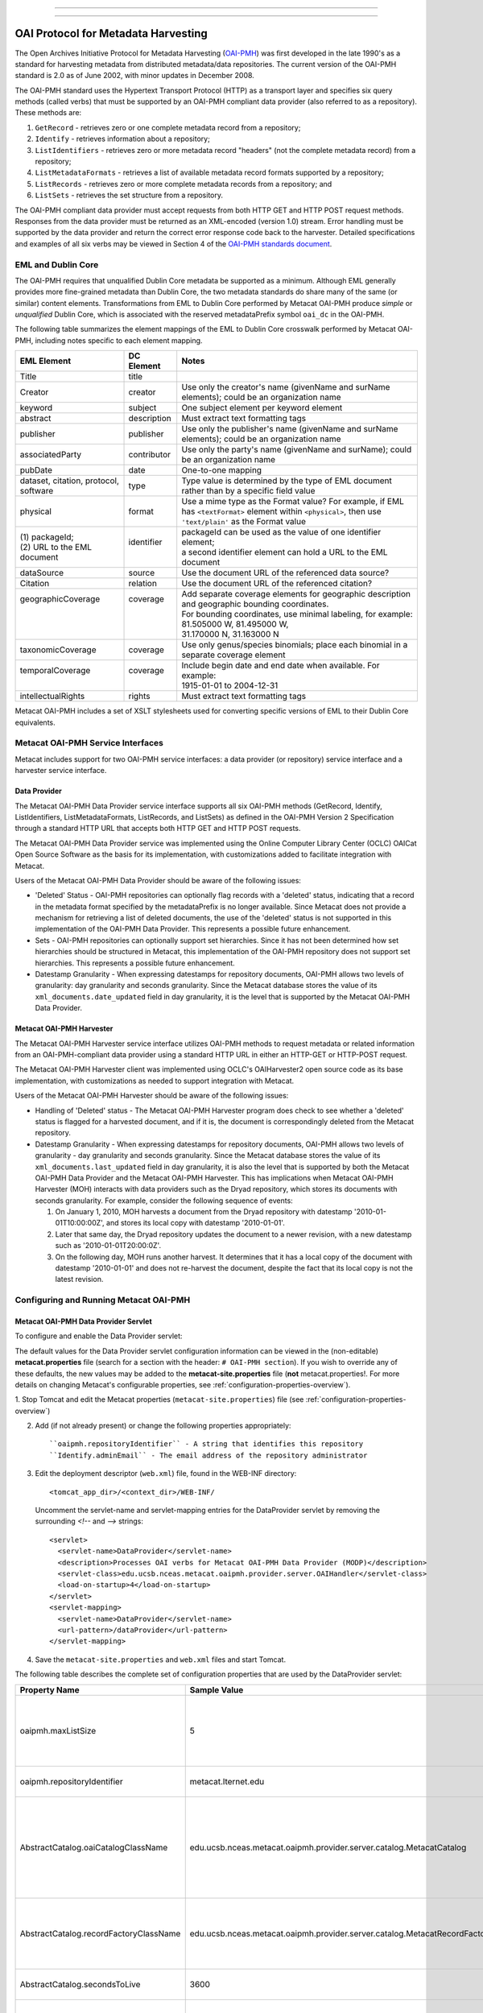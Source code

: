 ----

.. deprecated:: 3.0.0
    Harvesting metadata in Metacat through OAI-PMH standard is obsolete.

----

OAI Protocol for Metadata Harvesting
====================================

The Open Archives Initiative Protocol for Metadata Harvesting (`OAI-PMH`_) was first 
developed in the late 1990's as a standard for harvesting metadata from 
distributed metadata/data repositories. The current version of the OAI-PMH 
standard is 2.0 as of June 2002, with minor updates in December 2008.

.. _OAI-PMH: http://www.openarchives.org/pmh/

The OAI-PMH standard uses the Hypertext Transport Protocol (HTTP) as a 
transport layer and specifies six query methods (called verbs) that must be 
supported by an OAI-PMH compliant data provider (also referred to as a 
repository). These methods are:

1. ``GetRecord`` - retrieves zero or one complete metadata record from a repository;
2. ``Identify`` - retrieves information about a repository;
3. ``ListIdentifiers`` - retrieves zero or more metadata record "headers" (not the complete metadata record) from a repository;
4. ``ListMetadataFormats`` - retrieves a list of available metadata record formats supported by a repository;
5. ``ListRecords`` - retrieves zero or more complete metadata records from a repository; and
6. ``ListSets`` - retrieves the set structure from a repository.

The OAI-PMH compliant data provider must accept requests from both HTTP GET 
and HTTP POST request methods. Responses from the data provider must be 
returned as an XML-encoded (version 1.0) stream. Error handling must be 
supported by the data provider and return the correct error response code 
back to the harvester. Detailed specifications and examples of all six verbs 
may be viewed in Section 4 of the `OAI-PMH standards document`_.

.. _OAI-PMH standards document: http://www.openarchives.org/OAI/openarchivesprotocol.html

EML and Dublin Core
-------------------
The OAI-PMH requires that unqualified Dublin Core metadata be supported as a 
minimum. Although EML generally provides more fine-grained metadata than Dublin 
Core, the two metadata standards do share many of the same (or similar) content 
elements. Transformations from EML to Dublin Core performed by Metacat OAI-PMH 
produce *simple* or *unqualified* Dublin Core, which is associated with the reserved 
metadataPrefix symbol ``oai_dc`` in the OAI-PMH.

The following table summarizes the element mappings of the EML to Dublin Core 
crosswalk performed by Metacat OAI-PMH, including notes specific to each 
element mapping.

+---------------------------------------+-------------+--------------------------------------------------------------------------------------------------+
| EML Element                           | DC Element  | Notes                                                                                            |
+=======================================+=============+==================================================================================================+
| Title                                 | title       |                                                                                                  |
+---------------------------------------+-------------+--------------------------------------------------------------------------------------------------+
| Creator                               | creator     | Use only the creator's name (givenName and surName elements);                                    |
|                                       |             | could be an organization name                                                                    |
+---------------------------------------+-------------+--------------------------------------------------------------------------------------------------+
| keyword                               | subject     | One subject element per keyword element                                                          |
+---------------------------------------+-------------+--------------------------------------------------------------------------------------------------+
| abstract                              | description | Must extract text formatting tags                                                                |
+---------------------------------------+-------------+--------------------------------------------------------------------------------------------------+
| publisher                             | publisher   | Use only the publisher's name (givenName and surName elements); could be an organization name    |
+---------------------------------------+-------------+--------------------------------------------------------------------------------------------------+
| associatedParty                       | contributor | Use only the party's name (givenName and surName); could be an organization name                 |
+---------------------------------------+-------------+--------------------------------------------------------------------------------------------------+
| pubDate                               | date        | One-to-one mapping                                                                               |
+---------------------------------------+-------------+--------------------------------------------------------------------------------------------------+
| dataset, citation, protocol, software | type        | Type value is determined by the type of EML document rather than by a specific field value       |
+---------------------------------------+-------------+--------------------------------------------------------------------------------------------------+
| physical                              | format      | Use a mime type as the Format value? For example, if EML has ``<textFormat>`` element within     |
|                                       |             | ``<physical>``, then use ``'text/plain'`` as the Format value                                    |
+---------------------------------------+-------------+--------------------------------------------------------------------------------------------------+
|| (1) packageId;                       || identifier || packageId can be used as the value of one identifier element;                                   |
|| (2) URL to the EML document          ||            || a second identifier element can hold a URL to the EML document                                  |
+---------------------------------------+-------------+--------------------------------------------------------------------------------------------------+
| dataSource                            | source      | Use the document URL of the referenced data source?                                              |
+---------------------------------------+-------------+--------------------------------------------------------------------------------------------------+
| Citation                              | relation    | Use the document URL of the referenced citation?                                                 |
+---------------------------------------+-------------+--------------------------------------------------------------------------------------------------+
|| geographicCoverage                   || coverage   || Add separate coverage elements for geographic description and geographic bounding coordinates.  |
||                                      ||            || For bounding coordinates, use minimal labeling, for example:                                    |
||                                      ||            || 81.505000 W, 81.495000 W,                                                                       |
||                                      ||            || 31.170000 N, 31.163000 N                                                                        |
+---------------------------------------+-------------+--------------------------------------------------------------------------------------------------+
| taxonomicCoverage                     | coverage    | Use only genus/species binomials; place each binomial in a separate coverage element             |
+---------------------------------------+-------------+--------------------------------------------------------------------------------------------------+
|| temporalCoverage                     || coverage   || Include begin date and end date when available. For example:                                    |
||                                      ||            || 1915-01-01 to 2004-12-31                                                                        |
+---------------------------------------+-------------+--------------------------------------------------------------------------------------------------+
| intellectualRights                    | rights      | Must extract text formatting tags                                                                |
+---------------------------------------+-------------+--------------------------------------------------------------------------------------------------+

Metacat OAI-PMH includes a set of XSLT stylesheets used for converting specific 
versions of EML to their Dublin Core equivalents.

Metacat OAI-PMH Service Interfaces
----------------------------------
Metacat includes support for two OAI-PMH service interfaces: a data provider 
(or repository) service interface and a harvester service interface.

Data Provider
~~~~~~~~~~~~~
The Metacat OAI-PMH Data Provider service interface supports all six OAI-PMH 
methods (GetRecord, Identify, ListIdentifiers, ListMetadataFormats, ListRecords, 
and ListSets) as defined in the OAI-PMH Version 2 Specification through a 
standard HTTP URL that accepts both HTTP GET and HTTP POST requests.

The Metacat OAI-PMH Data Provider service was implemented using the Online 
Computer Library Center (OCLC) OAICat Open Source Software as the basis for 
its implementation, with customizations added to facilitate integration with 
Metacat.

Users of the Metacat OAI-PMH Data Provider should be aware of the following issues:

* 'Deleted' Status - OAI-PMH repositories can optionally flag records with 
  a 'deleted' status, indicating that a record in the metadata format 
  specified by the metadataPrefix is no longer available. Since Metacat does 
  not provide a mechanism for retrieving a list of deleted documents, the use 
  of the 'deleted' status is not supported in this implementation of the 
  OAI-PMH Data Provider. This represents a possible future enhancement.
* Sets - OAI-PMH repositories can optionally support set hierarchies. Since it 
  has not been determined how set hierarchies should be structured in 
  Metacat, this implementation of the OAI-PMH repository does not support 
  set hierarchies. This represents a possible future enhancement.
* Datestamp Granularity - When expressing datestamps for repository documents, 
  OAI-PMH allows two levels of granularity: day granularity and seconds 
  granularity. Since the Metacat database stores the value of its 
  ``xml_documents.date_updated`` field in day granularity, it is the level 
  that is supported by the Metacat OAI-PMH Data Provider.

Metacat OAI-PMH Harvester
~~~~~~~~~~~~~~~~~~~~~~~~~

.. deprecated:: 3.0.0
    Harvesting metadata in Metacat through OAI-PMH standard is obsolete.

The Metacat OAI-PMH Harvester service interface utilizes OAI-PMH methods to 
request metadata or related information from an OAI-PMH-compliant data provider 
using a standard HTTP URL in either an HTTP-GET or HTTP-POST request.

The Metacat OAI-PMH Harvester client was implemented using OCLC's 
OAIHarvester2 open source code as its base implementation, with customizations 
as needed to support integration with Metacat.

Users of the Metacat OAI-PMH Harvester should be aware of the following issues:

* Handling of 'Deleted' status -  The Metacat OAI-PMH Harvester program does 
  check to see whether a 'deleted' status is flagged for a harvested document, 
  and if it is, the document is correspondingly deleted from the Metacat repository.
* Datestamp Granularity - When expressing datestamps for repository documents, 
  OAI-PMH allows two levels of granularity - day granularity and seconds 
  granularity. Since the Metacat database stores the value of its 
  ``xml_documents.last_updated`` field in day granularity, it is also the 
  level that is supported by both the Metacat OAI-PMH Data Provider and the 
  Metacat OAI-PMH Harvester. This has implications when Metacat OAI-PMH 
  Harvester (MOH) interacts with data providers such as the Dryad repository, 
  which stores its documents with seconds granularity. For example, consider 
  the following sequence of events:
  
  1. On January 1, 2010, MOH harvests a document from the Dryad repository 
     with datestamp '2010-01-01T10:00:00Z', and stores its local copy with 
     datestamp '2010-01-01'.
  2. Later that same day, the Dryad repository updates the document to a 
     newer revision, with a new datestamp such as '2010-01-01T20:00:0Z'.
  3. On the following day, MOH runs another harvest. It determines that it 
     has a local copy of the document with datestamp '2010-01-01' and does 
     not re-harvest the document, despite the fact that its local copy is not 
     the latest revision.

Configuring and Running Metacat OAI-PMH
---------------------------------------

Metacat OAI-PMH Data Provider Servlet
~~~~~~~~~~~~~~~~~~~~~~~~~~~~~~~~~~~~~
To configure and enable the Data Provider servlet:

The default values for the Data Provider servlet configuration information can be viewed in the
(non-editable) **metacat.properties** file (search for a section with the header:
``# OAI-PMH section``). If you wish to override any of these defaults, the new values may be
added to the **metacat-site.properties** file (**not**  metacat.properties!. For more details on
changing Metacat's configurable properties, see :ref:`configuration-properties-overview`).

1. Stop Tomcat and edit the Metacat properties (``metacat-site.properties``) file (see
:ref:`configuration-properties-overview`)

2. Add (if not already present) or change the following properties appropriately:

   ::
   
     ``oaipmh.repositoryIdentifier`` - A string that identifies this repository
     ``Identify.adminEmail`` - The email address of the repository administrator

3. Edit the deployment descriptor (``web.xml``) file, found in the WEB-INF
   directory::

     <tomcat_app_dir>/<context_dir>/WEB-INF/

   Uncomment the servlet-name and servlet-mapping entries for the
   DataProvider servlet by removing the surrounding `<!--` and `-->` strings::
   
     <servlet>
       <servlet-name>DataProvider</servlet-name>
       <description>Processes OAI verbs for Metacat OAI-PMH Data Provider (MODP)</description>
       <servlet-class>edu.ucsb.nceas.metacat.oaipmh.provider.server.OAIHandler</servlet-class>
       <load-on-startup>4</load-on-startup>
     </servlet>
     <servlet-mapping>
       <servlet-name>DataProvider</servlet-name>
       <url-pattern>/dataProvider</url-pattern>
     </servlet-mapping>

4. Save the ``metacat-site.properties`` and ``web.xml`` files and start Tomcat.

The following table describes the complete set of configuration properties that are used by the
DataProvider servlet:

+-----------------------------------------+-----------------------------------------------------------------------------+---------------------------------------------------------------------------+
| Property Name                           | Sample Value                                                                | Description                                                               |
+=========================================+=============================================================================+===========================================================================+
|  oaipmh.maxListSize                     |  5                                                                          |  Maximum number of records returned by each call to the ListIdentifiers   |
|                                         |                                                                             |  and ListRecords verbs.                                                   |
+-----------------------------------------+-----------------------------------------------------------------------------+---------------------------------------------------------------------------+
| oaipmh.repositoryIdentifier             | metacat.lternet.edu                                                         | An identifier string for the respository.                                 |
+-----------------------------------------+-----------------------------------------------------------------------------+---------------------------------------------------------------------------+
|  AbstractCatalog.oaiCatalogClassName    |  edu.ucsb.nceas.metacat.oaipmh.provider.server.catalog.MetacatCatalog       |  The Java class that implements the AbstractCatalog interface. This class |
|                                         |                                                                             |  determines which records exist in the repository and their datestamps.   |
+-----------------------------------------+-----------------------------------------------------------------------------+---------------------------------------------------------------------------+
|  AbstractCatalog.recordFactoryClassName |  edu.ucsb.nceas.metacat.oaipmh.provider.server.catalog.MetacatRecordFactory |  The Java class that extends the RecordFactory class. This class creates  |
|                                         |                                                                             |  OAI-PMH metadata records.                                                |
+-----------------------------------------+-----------------------------------------------------------------------------+---------------------------------------------------------------------------+
| AbstractCatalog.secondsToLive           | 3600                                                                        | The lifetime, in seconds, of the resumptionToken.                         |
+-----------------------------------------+-----------------------------------------------------------------------------+---------------------------------------------------------------------------+
|  AbstractCatalog.granularity            |  YYYY-MM-DD or                                                              |  Granularity of datestamps. Either "days granularity" or                  |
|                                         |  YYYY-MM-DDThh:mm:ssZ                                                       |  "seconds granularity" values can be used.                                |
+-----------------------------------------+-----------------------------------------------------------------------------+---------------------------------------------------------------------------+
| Identify.repositoryName                 | Metacat OAI-PMH Data Provider                                               | A name for the repository.                                                |
+-----------------------------------------+-----------------------------------------------------------------------------+---------------------------------------------------------------------------+
| Identify.earliestDatestamp              | 2000-01-01T00:00:00Z                                                        | Earliest datestamp supported by this repository                           |
+-----------------------------------------+-----------------------------------------------------------------------------+---------------------------------------------------------------------------+
|  Identify.deletedRecord                 |  yes or no                                                                  |  Use "yes" if the repository indicates the status of deleted records;     |
|                                         |                                                                             |  use "no" if it doesn't.                                                  |
+-----------------------------------------+-----------------------------------------------------------------------------+---------------------------------------------------------------------------+
| Identify.adminEmail                     | mailto:tech_support@someplace.org                                           | Email address of the repository administrator.                            |
+-----------------------------------------+-----------------------------------------------------------------------------+---------------------------------------------------------------------------+
| Crosswalks.oai_dc                       | edu.ucsb.nceas.metacat.oaipmh.provider.server.crosswalk.Eml2oai_dc          | Java class that controls the EML 2.x.y to oai_dc (Dublin Core) crosswalk. |
+-----------------------------------------+-----------------------------------------------------------------------------+---------------------------------------------------------------------------+
| Crosswalks.eml2.0.0                     | edu.ucsb.nceas.metacat.oaipmh.provider.server.crosswalk.Eml200              | Java class that furnishes EML 2.0.0 metadata.                             |
+-----------------------------------------+-----------------------------------------------------------------------------+---------------------------------------------------------------------------+
| Crosswalks.eml2.0.1                     | edu.ucsb.nceas.metacat.oaipmh.provider.server.crosswalk.Eml201              | Java class that furnishes EML 2.0.1 metadata.                             |
+-----------------------------------------+-----------------------------------------------------------------------------+---------------------------------------------------------------------------+
| Crosswalks.eml2.1.0                     | edu.ucsb.nceas.metacat.oaipmh.provider.server.crosswalk.Eml210              | Java class that furnishes EML 2.1.0 metadata.                             |
+-----------------------------------------+-----------------------------------------------------------------------------+---------------------------------------------------------------------------+


Sample URLs
...........
Sample URLs that demonstrate use of the Metacat OAI-PMH Data Provider follow:

+---------------------+--------------------------------------------------------------+------------------------------------------------------------------------------------------------------------------------------------------+
| OAI-PMH Verb        | Description                                                  | URL                                                                                                                                      |
+=====================+==============================================================+==========================================================================================================================================+
| GetRecord           | Get an EML 2.0.1 record using its LSID identifier            | http://<your_context_url>/dataProvider?verb=GetRecord&metadataPrefix=eml-2.0.1&identifier=urn:lsid:knb.ecoinformatics.org:knb-ltergce:26 |
+---------------------+--------------------------------------------------------------+------------------------------------------------------------------------------------------------------------------------------------------+
| GetRecord           | Get an oai_dc (Dublin Core) record using its LSID identifier | http://<your_context_url>/dataProvider?verb=GetRecord&metadataPrefix=oai_dc&identifier=urn:lsid:knb.ecoinformatics.org:knb-lter-gce:26   |
+---------------------+--------------------------------------------------------------+------------------------------------------------------------------------------------------------------------------------------------------+
| Identify            | Identify this data provider                                  | http://<your_context_url>/dataProvider?verb=Identify                                                                                     |
+---------------------+--------------------------------------------------------------+------------------------------------------------------------------------------------------------------------------------------------------+
| ListIdentifiers     | List all EML 2.1.0 identifiers in the repository             | http://<your_context_url>/dataProvider?verb=ListIdentifiers&metadataPrefix=eml-2.1.0                                                     |
+---------------------+--------------------------------------------------------------+------------------------------------------------------------------------------------------------------------------------------------------+
| ListIdentifiers     | List all oai_dc (Dublin Core) identifiers in the             | http://<your_context_url>/dataProvider?verb=ListIdentifiers&metadataPrefix=oai_dc&from=2006-01-01&until=2010-01-01                       |
|                     | repository between a range of dates                          |                                                                                                                                          |
+---------------------+--------------------------------------------------------------+------------------------------------------------------------------------------------------------------------------------------------------+
| ListMetadataFormats | List metadata formats supported by this repository           | http://<your_context_url>/dataProvider?verb=ListMetadataFormats                                                                          |
+---------------------+--------------------------------------------------------------+------------------------------------------------------------------------------------------------------------------------------------------+
| ListRecords         | List all EML 2.0.0 records in the repository                 | http://<your_context_url>/dataProvider?verb=ListRecords&metadataPrefix=eml-2.0.0                                                         |
+---------------------+--------------------------------------------------------------+------------------------------------------------------------------------------------------------------------------------------------------+
| ListRecords         | List all oai_dc (Dublin Core) records in the repository      | http://<your_context_url>/dataProvider?verb=ListRecords&metadataPrefix=oai_dc                                                            |
+---------------------+--------------------------------------------------------------+------------------------------------------------------------------------------------------------------------------------------------------+
| ListSets            | List sets supported by this repository                       | http://<your_context_url>/dataProvider?verb=ListSets                                                                                     |
+---------------------+--------------------------------------------------------------+------------------------------------------------------------------------------------------------------------------------------------------+


Metacat OAI-PMH Harvester
~~~~~~~~~~~~~~~~~~~~~~~~~
The Metacat OAI-PMH Harvester (MOH) is executed as a command-line program::

  sh runHarvester.sh -dn <distinguishedName> \
                     -password <password> \
                     -metadataPrefix <prefix> \
                     [-from <fromDate>] \
                     [-until <untilDate>] \
                     [-setSpec <setName>] \
                     <baseURL>

The following example illustrates how the Metacat OAI-PMH Harvester is run from the command line:

1. Open a system command window or terminal window. 
2. Set the METACAT_HOME environment variable to the value of the Metacat 
   installation directory. Some examples follow: 

   ::
   
     export METACAT_HOME=/home/somePath/metacat

3. cd to the following directory: 

   ::
   
     cd $METACAT_HOME/lib/oaipmh

4. Run the appropriate Metacat OAI-PMH Harvester shell script, as determined by the operating system: 

   ::
   
     sh runHarvester.sh \
         -dn uid=jdoe,o=myorg,dc=ecoinformatics,dc=org \
         -password some_password \
         -metadataPrefix oai_dc \
         http://baseurl.repository.org/metacat/dataProvider

                        
Command line options and parameters are described in the following table:

+-----------------------------+--------------------------------------------------------+----------------------------------------------------------------------+
| Command Option or Parameter | Example                                                | Description                                                          |
+=============================+========================================================+======================================================================+
|  -dn                        |  ``-dn uid=dryad,o=LTER,dc=ecoinformatics,dc=org``     |  Full distinguished name of the LDAP account used when harvesting    |
|                             |                                                        |  documents into Metacat. (Required)                                  |
+-----------------------------+--------------------------------------------------------+----------------------------------------------------------------------+
|  -password                  |  ``-password some_password``                           |  Password of the LDAP account used when harvesting documents into    |
|                             |                                                        |  Metacat. (Required)                                                 |
+-----------------------------+--------------------------------------------------------+----------------------------------------------------------------------+
| -metadataPrefix             | ``-metadataPrefix oai_dc``                             | The type of documents being harvested from the remote repository.    |
|                             |                                                        | (Required)                                                           |
+-----------------------------+--------------------------------------------------------+----------------------------------------------------------------------+
| -from                       | ``-from 2000-01-01``                                   | The lower limit of the datestamp for harvested documents. (Optional) |
+-----------------------------+--------------------------------------------------------+----------------------------------------------------------------------+
| -until                      | ``-until 2010-12-31``                                  | The upper limit of the datestamp for harvested documents. (Optional) |
+-----------------------------+--------------------------------------------------------+----------------------------------------------------------------------+
| -setSpec                    | ``-setSpec someSet``                                   | Harvest documents belonging to this set. (Optional)                  |
+-----------------------------+--------------------------------------------------------+----------------------------------------------------------------------+
| base_url                    | ``http://baseurl.repository.org/metacat/dataProvider`` | Base URL of the remote repository                                    |
+-----------------------------+--------------------------------------------------------+----------------------------------------------------------------------+


OAI-PMH Error Codes
-------------------

+-------------------------+--------------------------------------------------------------------------------+---------------------+
| Error Code              | Description                                                                    | Applicable Verbs    |
+-------------------------+--------------------------------------------------------------------------------+---------------------+
| badArgument             | The request includes illegal arguments, is missing required arguments,         | all verbs           |
|                         | includes a repeated argument, or values for arguments have an illegal syntax.  |                     |
+-------------------------+--------------------------------------------------------------------------------+---------------------+
| badResumptionToken      | The value of the resumptionToken argument is invalid or expired.               | ListIdentifiers     |
|                         |                                                                                | ListRecords         |
|                         |                                                                                | ListSets            |
+-------------------------+--------------------------------------------------------------------------------+---------------------+
| badVerb                 | Value of the verb argument is not a legal OAI-PMH verb, the verb argument is   | N/A                 |
|                         | missing, or the verb argument is repeated.                                     |                     |
+-------------------------+--------------------------------------------------------------------------------+---------------------+
| cannotDisseminateFormat | The metadata format identified by the value given for the metadataPrefix       | GetRecord           |
|                         | argument is not supported by the item or by the repository.                    | ListIdentifiers     |
|                         |                                                                                | ListRecords         |
+-------------------------+--------------------------------------------------------------------------------+---------------------+
| idDoesNotExist          | The value of the identifier argument is unknown or illegal in this repository. | GetRecord           |
|                         |                                                                                | ListMetadataFormats |
+-------------------------+--------------------------------------------------------------------------------+---------------------+
| noRecordsMatch          | The combination of the values of the from, until, set and metadataPrefix       | ListIdentifiers     |
|                         | arguments results in an empty list.                                            | ListRecords         |
+-------------------------+--------------------------------------------------------------------------------+---------------------+
| noMetadataFormats       | There are no metadata formats available for the specified item.                | ListMetadataFormats |
+-------------------------+--------------------------------------------------------------------------------+---------------------+
| noSetHierarchy          | The repository does not support sets.                                          | ListSets            |
|                         |                                                                                | ListIdentifiers     |
|                         |                                                                                | ListRecords         |
+-------------------------+--------------------------------------------------------------------------------+---------------------+
